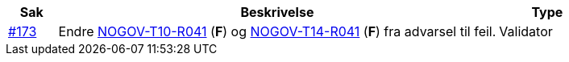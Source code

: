 [cols="1,9,2", options="header"]

:ruleurl-inv: /ehf/rule/invoice-2.0/
:ruleurl-cre: /ehf/rule/creditnote-2.0/

|===
| Sak | Beskrivelse | Type

| link:https://github.com/difi/vefa-validator-conf/issues/173[#173]
| Endre link:{ruleurl-inv}NOGOV-T10-R041/[NOGOV-T10-R041] (**F**) og link:{ruleurl-cre}NOGOV-T14-R041/[NOGOV-T14-R041] (**F**) fra advarsel til feil.
| Validator

|===
